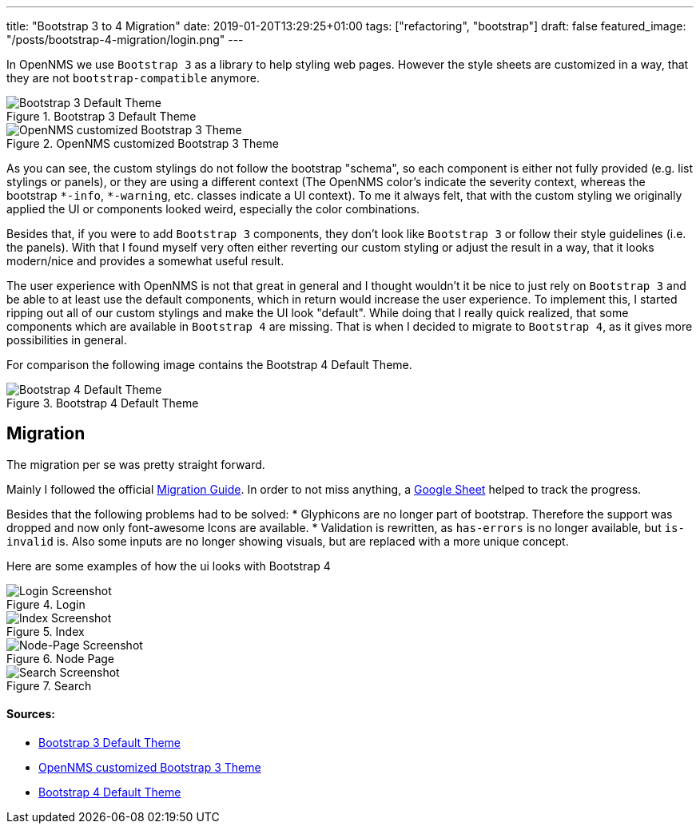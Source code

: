 ---
title: "Bootstrap 3 to 4 Migration"
date: 2019-01-20T13:29:25+01:00
tags: ["refactoring", "bootstrap"]
draft: false
featured_image: "/posts/bootstrap-4-migration/login.png"
---

In OpenNMS we use `Bootstrap 3` as a library to help styling web pages.
However the style sheets are customized in a way, that they are not `bootstrap-compatible` anymore.

.Bootstrap 3 Default Theme
image::/context/bootstrap4-migration/images/bootstrap3-raw.png[Bootstrap 3 Default Theme]

.OpenNMS customized Bootstrap 3 Theme
image::/context/bootstrap4-migration/images/bootstrap3-opennms.png[OpenNMS customized Bootstrap 3 Theme]

As you can see, the custom stylings do not follow the bootstrap "schema", so each component is either not fully provided (e.g. list stylings or panels),
or they are using a different context (The OpenNMS color's indicate the severity context, whereas the bootstrap `\*-info`, `*-warning`, etc. classes indicate a UI context).
To me it always felt, that with the custom styling we originally applied the UI or components looked weird, especially the color combinations.

Besides that, if you were to add `Bootstrap 3` components, they don't look like `Bootstrap 3` or follow their style guidelines (i.e. the panels). 
With that I found myself very often either reverting our custom styling or adjust the result in a way, that it looks modern/nice and provides a somewhat useful result.

The user experience with OpenNMS is not that great in general and I thought wouldn't it be nice to just rely on `Bootstrap 3` and be able to at least use the default components, which in return would increase the user experience.
To implement this, I started ripping out all of our custom stylings and make the UI look "default".
While doing that I really quick realized, that some components which are available in `Bootstrap 4` are missing.
That is when I decided to migrate to `Bootstrap 4`, as it gives more possibilities in general.

For comparison the following image contains the Bootstrap 4 Default Theme.

.Bootstrap 4 Default Theme
image::/context/bootstrap4-migration/images/bootstrap4-raw.png[Bootstrap 4 Default Theme]


## Migration
The migration per se was pretty straight forward.

Mainly I followed the official link:https://getbootstrap.com/docs/4.0/migration/[Migration Guide].
In order to not miss anything, a link:https://docs.google.com/spreadsheets/d/18cxvSMEBI4LDTTzmrFA_7CCRtSH-OOWoYV_4QCsDk2s[Google Sheet] helped to track the progress.

Besides that the following problems had to be solved:
 * Glyphicons are no longer part of bootstrap. Therefore the support was dropped and now only font-awesome Icons are available.
 * Validation is rewritten, as `has-errors` is no longer available, but `is-invalid` is. Also some inputs are no longer showing visuals, but are replaced with a more unique concept.


Here are some examples of how the ui looks with Bootstrap 4

.Login
image::/posts/bootstrap-4-migration/login.png[Login Screenshot]

.Index
image::/posts/bootstrap-4-migration/index.jpeg[Index Screenshot]

.Node Page
image::/posts/bootstrap-4-migration/node-page.jpeg[Node-Page Screenshot]

.Search
image::/posts/bootstrap-4-migration/search.jpeg[Search Screenshot]


#### Sources:
 * link:/context/bootstrap4-migration/source/bootstrap3-components.html[Bootstrap 3 Default Theme]
 * link:/context/bootstrap4-migration/source/bootstrap3-components-opennms.jsp[OpenNMS customized Bootstrap 3 Theme]
 * link:/context/bootstrap4-migration/source/bootstrap4-components.html[Bootstrap 4 Default Theme]
